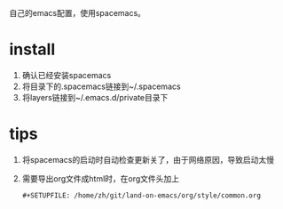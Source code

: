 自己的emacs配置，使用spacemacs。
* install
1. 确认已经安装spacemacs
2. 将目录下的.spacemacs链接到~/.spacemacs
3. 将layers链接到~/.emacs.d/private目录下
* tips
1. 将spacemacs的启动时自动检查更新关了，由于网络原因，导致启动太慢
2. 需要导出org文件成html时，在org文件头加上
   #+BEGIN_SRC 
   #+SETUPFILE: /home/zh/git/land-on-emacs/org/style/common.org
   #+END_SRC

